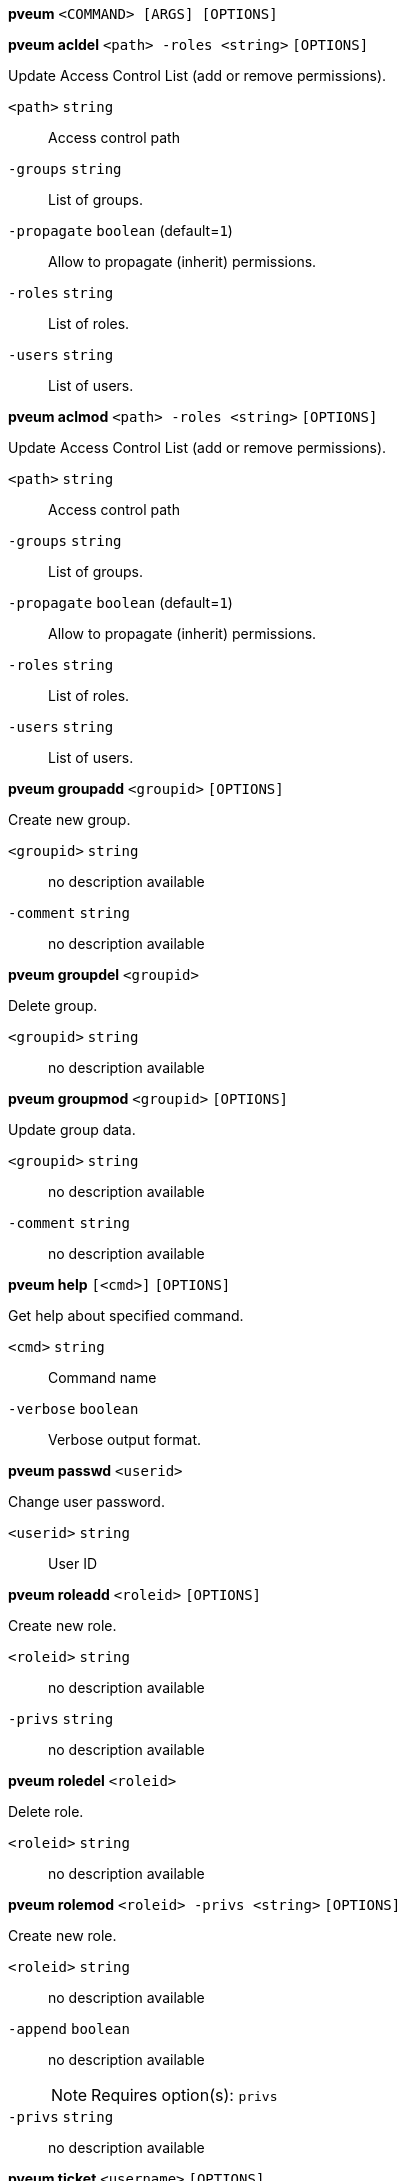 *pveum* `<COMMAND> [ARGS] [OPTIONS]`

*pveum acldel* `<path> -roles <string>` `[OPTIONS]`

Update Access Control List (add or remove permissions).

`<path>` `string` ::

Access control path

`-groups` `string` ::

List of groups.

`-propagate` `boolean` (default=`1`)::

Allow to propagate (inherit) permissions.

`-roles` `string` ::

List of roles.

`-users` `string` ::

List of users.



*pveum aclmod* `<path> -roles <string>` `[OPTIONS]`

Update Access Control List (add or remove permissions).

`<path>` `string` ::

Access control path

`-groups` `string` ::

List of groups.

`-propagate` `boolean` (default=`1`)::

Allow to propagate (inherit) permissions.

`-roles` `string` ::

List of roles.

`-users` `string` ::

List of users.




*pveum groupadd* `<groupid>` `[OPTIONS]`

Create new group.

`<groupid>` `string` ::

no description available

`-comment` `string` ::

no description available



*pveum groupdel* `<groupid>`

Delete group.

`<groupid>` `string` ::

no description available



*pveum groupmod* `<groupid>` `[OPTIONS]`

Update group data.

`<groupid>` `string` ::

no description available

`-comment` `string` ::

no description available




*pveum help* `[<cmd>]` `[OPTIONS]`

Get help about specified command.

`<cmd>` `string` ::

Command name

`-verbose` `boolean` ::

Verbose output format.




*pveum passwd* `<userid>`

Change user password.

`<userid>` `string` ::

User ID




*pveum roleadd* `<roleid>` `[OPTIONS]`

Create new role.

`<roleid>` `string` ::

no description available

`-privs` `string` ::

no description available



*pveum roledel* `<roleid>`

Delete role.

`<roleid>` `string` ::

no description available



*pveum rolemod* `<roleid> -privs <string>` `[OPTIONS]`

Create new role.

`<roleid>` `string` ::

no description available

`-append` `boolean` ::

no description available
+
NOTE: Requires option(s): `privs`

`-privs` `string` ::

no description available




*pveum ticket* `<username>` `[OPTIONS]`

Create or verify authentication ticket.

`<username>` `string` ::

User name

`-otp` `string` ::

One-time password for Two-factor authentication.

`-path` `string` ::

Verify ticket, and check if user have access 'privs' on 'path'
+
NOTE: Requires option(s): `privs`

`-privs` `string` ::

Verify ticket, and check if user have access 'privs' on 'path'
+
NOTE: Requires option(s): `path`

`-realm` `string` ::

You can optionally pass the realm using this parameter. Normally the realm
is simply added to the username <username>@<relam>.




*pveum useradd* `<userid>` `[OPTIONS]`

Create new user.

`<userid>` `string` ::

User ID

`-comment` `string` ::

no description available

`-email` `string` ::

no description available

`-enable` `boolean` (default=`1`)::

Enable the account (default). You can set this to '0' to disable the accout

`-expire` `integer (0 - N)` ::

Account expiration date (seconds since epoch). '0' means no expiration
date.

`-firstname` `string` ::

no description available

`-groups` `string` ::

no description available

`-keys` `string` ::

Keys for two factor auth (yubico).

`-lastname` `string` ::

no description available

`-password` `` ::

Initial password.



*pveum userdel* `<userid>`

Delete user.

`<userid>` `string` ::

User ID



*pveum usermod* `<userid>` `[OPTIONS]`

Update user configuration.

`<userid>` `string` ::

User ID

`-append` `boolean` ::

no description available
+
NOTE: Requires option(s): `groups`

`-comment` `string` ::

no description available

`-email` `string` ::

no description available

`-enable` `boolean` ::

Enable/disable the account.

`-expire` `integer (0 - N)` ::

Account expiration date (seconds since epoch). '0' means no expiration
date.

`-firstname` `string` ::

no description available

`-groups` `string` ::

no description available

`-keys` `string` ::

Keys for two factor auth (yubico).

`-lastname` `string` ::

no description available




